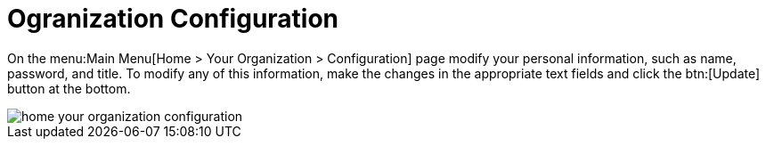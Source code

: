 [[ref.webui.overview.org.config]]
= Ogranization Configuration

On the menu:Main Menu[Home > Your Organization > Configuration] page modify your personal information, such as name, password, and title.
To modify any of this information, make the changes in the appropriate text fields and click the btn:[Update] button at the bottom.

image::home_your_organization_configuration.png[scaledwidth=80%]
